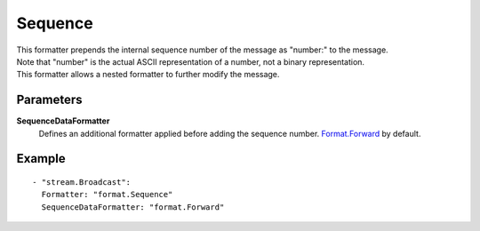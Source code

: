 Sequence
#############

| This formatter prepends the internal sequence number of the message as "number:" to the message.
| Note that "number" is the actual ASCII representation of a number, not a binary representation.
| This formatter allows a nested formatter to further modify the message.

Parameters
----------

**SequenceDataFormatter**
  Defines an additional formatter applied before adding the sequence number. `Format.Forward <forward.html>`_ by default.

Example
-------

::

  - "stream.Broadcast":
    Formatter: "format.Sequence"
    SequenceDataFormatter: "format.Forward"
